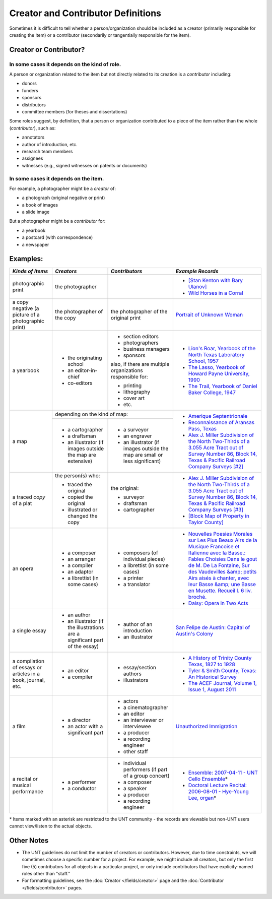 ###################################
Creator and Contributor Definitions
###################################

Sometimes it is difficult to tell whether a person/organization should be included as a creator
(primarily responsible for creating the item) or a contributor (secondarily or tangentially responsible for the item).

***********************
Creator or Contributor?
***********************

In some cases it depends on the kind of role.
=============================================

A person or organization related to the item but not directly related to its creation is a *contributor* including:

-   donors
-   funders
-   sponsors
-   distributors
-   committee members (for theses and dissertations)


Some roles suggest, by definition, that a person or organization contributed to a piece of the item rather than the whole (*contributor*), such as:

-   annotators
-   author of introduction, etc.
-   research team members
-   assignees
-   witnesses (e.g., signed witnesses on patents or documents)


In some cases it depends on the item.
=====================================

For example, a photographer might be a *creator* of:

-   a photograph (original negative or print)
-   a book of images
-   a slide image


But a photographer might be a *contributor* for:

-   a yearbook
-   a postcard (with correspondence)
-   a newspaper


*********
Examples:
*********

+-------------------------------+---------------------------+---------------------------+----------------------------------------------------------------+
|*Kinds of Items*               |*Creators*                 |*Contributors*             |*Example Records*                                               |
+===============================+===========================+===========================+================================================================+
|photographic print             |the photographer           |                           |-  `[Stan Kenton with Bary Ulanov]                              |
|                               |                           |                           |   <https://digital.library.unt.edu/ark:/67531/metadc9604/>`_   |
|                               |                           |                           |-  `Wild Horses in a Corral                                     |
|                               |                           |                           |   <https://texashistory.unt.edu/ark:/67531/metapth43606>`_     |
+-------------------------------+---------------------------+---------------------------+----------------------------------------------------------------+
|a copy negative (a picture of a|the photographer of the    |the photographer of the    |`Portrait of Unknown Woman                                      |
|photographic print)            |copy                       |original print             |<https://texashistory.unt.edu/ark:/67531/metapth50429/>`_       |
+-------------------------------+---------------------------+---------------------------+----------------------------------------------------------------+
|a yearbook                     |-  the originating school  |-  section editors         |- `Lion's Roar, Yearbook of the North Texas Laboratory School,  |
|                               |-  an editor-in-chief      |-  photographers           |  1957 <https://texashistory.unt.edu/ark:/67531/metapth61080/>`_|
|                               |-  co-editors              |-  business managers       |                                                                |
|                               |                           |-  sponsors                |- `The Lasso, Yearbook of Howard Payne University, 1990         |
|                               |                           |                           |  <https://texashistory.unt.edu/ark:/67531/metapth41251/>`_     |
|                               |                           |also, if there are multiple|                                                                |
|                               |                           |organizations responsible  |- `The Trail, Yearbook of Daniel Baker College, 1947            |
|                               |                           |for:                       |  <https://texashistory.unt.edu/ark:/67531/metapth41417/>`_     |
|                               |                           |                           |                                                                |
|                               |                           |-  printing                |                                                                |
|                               |                           |-  lithography             |                                                                |
|                               |                           |-  cover art               |                                                                |
|                               |                           |-  etc.                    |                                                                |
+-------------------------------+---------------------------+---------------------------+----------------------------------------------------------------+
|a map                          |depending on the kind of map:                          |-  `Amerique Septentrionale                                     |
|                               +---------------------------+---------------------------+   <https://texashistory.unt.edu/ark:/67531/metapth50357/>`_    |
|                               |-  a cartographer          |-  a surveyor              |-  `Reconnaissance of Aransas Pass, Texas                       |
|                               |-  a draftsman             |-  an engraver             |   <https://texashistory.unt.edu/ark:/67531/metapth30999/>`_    |
|                               |-  an illustrator (if      |-  an illustrator (if      |-  `Alex J. Miller Subdivision of the North Two-Thirds of a     |
|                               |   images outside the map  |   images outside the map  |   3.055 Acre Tract out of Survey Number 86, Block 14, Texas &  |
|                               |   are extensive)          |   are small or less       |   Pacific Railroad Company Surveys [#2]                        |
|                               |                           |   significant)            |   <https://texashistory.unt.edu/ark:/67531/metapth77998/>`_    |
+-------------------------------+---------------------------+---------------------------+----------------------------------------------------------------+
|a traced *copy* of a plat      |the person(s) who:         |the original:              |-  `Alex J. Miller Subdivision of the North Two-Thirds of a     |
|                               |                           |                           |   3.055 Acre Tract out of Survey Number 86, Block 14, Texas &  |
|                               |-  traced the original     |-  surveyor                |   Pacific Railroad Company Surveys [#3]                        |
|                               |-  copied the original     |-  draftsman               |   <https://texashistory.unt.edu/ark:/67531/metapth77999/>`_    |
|                               |-  illustrated or changed  |-  cartographer            |-  `[Block Map of Property in Taylor County]                    |
|                               |   the copy                |                           |   <https://texashistory.unt.edu/ark:/67531/metapth77659/>`_    |
+-------------------------------+---------------------------+---------------------------+----------------------------------------------------------------+
|an opera                       |-  a composer              |-  composers (of individual|-  `Nouvelles Poesies Morales sur Les Plus Beaux Airs de la     |
|                               |-  an arranger             |   pieces)                 |   Musique Francoise et Italienne avec la Basse.: Fables        |
|                               |-  a compiler              |-  a librettist (in some   |   Choisies Dans le gout de M. De La Fontaine, Sur des          |
|                               |-  an adaptor              |   cases)                  |   Vaudevilles &amp; petits Airs aisés à chanter, avec leur     |
|                               |-  a librettist (in some   |-  a printer               |   Basse &amp; une Basse en Musette. Recueil I. 6 liv. broché.  |
|                               |   cases)                  |-  a translator            |   <https://digital.library.unt.edu/ark:/67531/metadc6497/>`_   |
|                               |                           |                           |-  `Daisy: Opera in Two Acts                                    |
|                               |                           |                           |   <https://digital.library.unt.edu/metadc11083/>`_             |
+-------------------------------+---------------------------+---------------------------+----------------------------------------------------------------+
|a single essay                 |-  an author               |-  author of an            |`San Felipe de Austin: Capital of Austin's Colony               |
|                               |-  an illustrator (if the  |   introduction            |<https://texashistory.unt.edu/ark:/67531/metapth32351/>`_       |
|                               |   illustrations are a     |-  an illustrator          |                                                                |
|                               |   significant part of the |                           |                                                                |
|                               |   essay)                  |                           |                                                                |
+-------------------------------+---------------------------+---------------------------+----------------------------------------------------------------+
|a compilation of essays or     |-  an editor               |-  essay/section authors   |-  `A History of Trinity County Texas, 1827 to 1928             |
|articles in a book, journal,   |-  a compiler              |-  illustrators            |   <https://texashistory.unt.edu/ark:/67531/metapth61097/>`_    |
|etc.                           |                           |                           |-  `Tyler & Smith County, Texas: An Historical Survey           |
|                               |                           |                           |   <https://texashistory.unt.edu/ark:/67531/metapth61117/>`_    |
|                               |                           |                           |-  `The ACEF Journal, Volume 1, Issue 1, August 2011            |
|                               |                           |                           |   <https://texashistory.unt.edu/ark:/67531/metapth309022/>`_   |
+-------------------------------+---------------------------+---------------------------+----------------------------------------------------------------+
|a film                         |-  a director              |-  actors                  |`Unauthorized Immigration                                       |
|                               |-  an actor with a         |-  a cinematographer       |<https://digital.library.unt.edu/ark:/67531/metadc84158/>`_     |
|                               |   significant part        |-  an editor               |                                                                |
|                               |                           |-  an interviewer or       |                                                                |
|                               |                           |   interviewee             |                                                                |
|                               |                           |-  a producer              |                                                                |
|                               |                           |-  a recording engineer    |                                                                |
|                               |                           |-  other staff             |                                                                |
+-------------------------------+---------------------------+---------------------------+----------------------------------------------------------------+
|a recital or musical           |-  a performer             |-  individual performers   |-  `Ensemble: 2007-04-11 - UNT Cello Ensemble                   |
|performance                    |-  a conductor             |   (if part of a group     |   <https://digital.library.unt.edu/ark:/67531/metadc3783/>`_\* |
|                               |                           |   concert)                |-  `Doctoral Lecture Recital: 2006-08-01 - Hye-Young Lee, organ |
|                               |                           |-  a composer              |   <https://digital.library.unt.edu/ark:/67531/metadc1917/>`_\* |
|                               |                           |-  a speaker               |                                                                |
|                               |                           |-  a producer              |                                                                |
|                               |                           |-  a recording engineer    |                                                                |
+-------------------------------+---------------------------+---------------------------+----------------------------------------------------------------+

\* Items marked with an asterisk are restricted to the UNT community -
the records are viewable but non-UNT users cannot view/listen to the actual objects.


***********
Other Notes
***********

-   The UNT guidelines do not limit the number of creators or
    contributors. However, due to time constraints, we will sometimes
    choose a specific number for a project. For example, we might
    include all creators, but only the first five (5) contributors for
    all objects in a particular project, or only include contributors
    that have explicity-named roles other than "staff."
-   For formatting guidelines, see the :doc:`Creator </fields/creator>` page and the :doc:`Contributor </fields/contributor>` pages.
